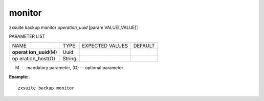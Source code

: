 .. _backup_monitor:

monitor
-------

.. container:: informalexample

   zxsuite backup monitor *operation_uuid* [param VALUE[,VALUE]]

PARAMETER LIST

+-----------------+-----------------+-----------------+-----------------+
| NAME            | TYPE            | EXPECTED VALUES | DEFAULT         |
+-----------------+-----------------+-----------------+-----------------+
| **operat        | Uuid            |                 |                 |
| ion_uuid**\ (M) |                 |                 |                 |
+-----------------+-----------------+-----------------+-----------------+
| op              | String          |                 |                 |
| eration_host(O) |                 |                 |                 |
+-----------------+-----------------+-----------------+-----------------+

(M) -- mandatory parameter, (O) -- optional parameter

**Example:.**

::

   zxsuite backup monitor
